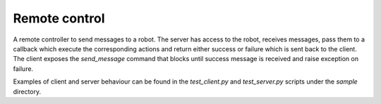 ==============
Remote control
==============

A remote controller to send messages to a robot. The server has access to the robot, receives messages, pass them to a callback which execute the corresponding actions and return either success or failure which is sent back to the client. The client exposes the `send_message` command that blocks until success message is received and raise exception on failure.

Examples of client and server behaviour can be found in the `test_client.py` and `test_server.py` scripts under the `sample` directory.
